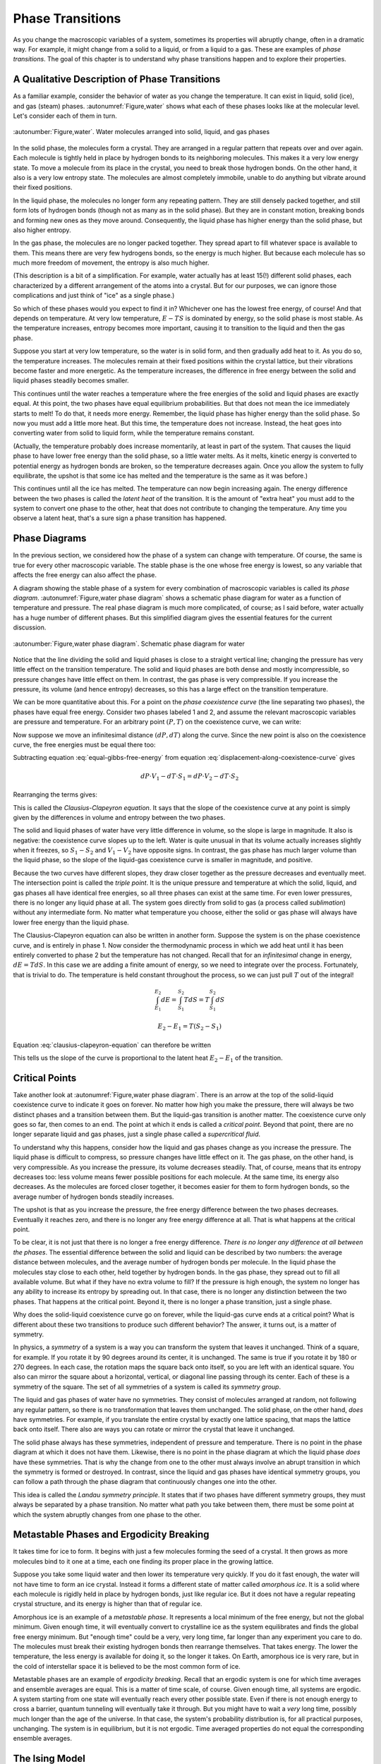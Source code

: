 Phase Transitions
#################

As you change the macroscopic variables of a system, sometimes its properties will abruptly change, often in a dramatic
way.  For example, it might change from a solid to a liquid, or from a liquid to a gas.  These are examples of *phase
transitions*.  The goal of this chapter is to understand why phase transitions happen and to explore their properties.


A Qualitative Description of Phase Transitions
==============================================

As a familiar example, consider the behavior of water as you change the temperature.  It can exist in liquid, solid
(ice), and gas (steam) phases.  :autonumref:`Figure,water` shows what each of these phases looks like at the molecular level.  Let's
consider each of them in turn.


.. figure:: images/water.*
    :align: center

    :autonumber:`Figure,water`. Water molecules arranged into solid, liquid, and gas phases

In the solid phase, the molecules form a crystal.  They are arranged in a regular pattern that repeats over and over again.
Each molecule is tightly held in place by hydrogen bonds to its neighboring molecules.  This makes it a very low energy
state.  To move a molecule from its place in the crystal, you need to break those hydrogen bonds.  On the other hand, it
also is a very low entropy state.  The molecules are almost completely immobile, unable to do anything but vibrate
around their fixed positions.

In the liquid phase, the molecules no longer form any repeating pattern.  They are still densely packed together, and
still form lots of hydrogen bonds (though not as many as in the solid phase).  But they are in constant motion, breaking
bonds and forming new ones as they move around.  Consequently, the liquid phase has higher energy than the solid phase,
but also higher entropy.

In the gas phase, the molecules are no longer packed together.  They spread apart to fill whatever space is available
to them.  This means there are very few hydrogens bonds, so the energy is much higher.  But because each molecule has
so much more freedom of movement, the entropy is also much higher.

(This description is a bit of a simplification.  For example, water actually has at least 15(!) different solid phases,
each characterized by a different arrangement of the atoms into a crystal.  But for our purposes, we can ignore those
complications and just think of "ice" as a single phase.)

So which of these phases would you expect to find it in?  Whichever one has the lowest free energy, of course!  And that
depends on temperature.  At very low temperature, :math:`E-TS` is dominated by energy, so the solid phase is most
stable.  As the temperature increases, entropy becomes more important, causing it to transition to the liquid and then
the gas phase.

Suppose you start at very low temperature, so the water is in solid form, and then gradually add heat to it.  As you do
so, the temperature increases.  The molecules remain at their fixed positions within the crystal lattice, but their
vibrations become faster and more energetic.  As the temperature increases, the difference in free energy between the
solid and liquid phases steadily becomes smaller.

This continues until the water reaches a temperature where the free energies of the solid and liquid phases are exactly
equal.  At this point, the two phases have equal equilibrium probabilities.  But that does not mean the ice
immediately starts to melt!  To do that, it needs more energy.  Remember, the liquid phase has higher energy than the
solid phase.  So now you must add a little more heat.  But this time, the temperature does not increase.  Instead, the
heat goes into converting water from solid to liquid form, while the temperature remains constant.

(Actually, the temperature probably does increase momentarily, at least in part of the system.  That causes the liquid
phase to have lower free energy than the solid phase, so a little water melts.  As it melts, kinetic energy is converted
to potential energy as hydrogen bonds are broken, so the temperature decreases again.  Once you allow the system to
fully equilibrate, the upshot is that some ice has melted and the temperature is the same as it was before.)

This continues until all the ice has melted.  The temperature can now begin increasing again.  The energy difference
between the two phases is called the *latent heat* of the transition.  It is the amount of "extra heat" you must add to
the system to convert one phase to the other, heat that does not contribute to changing the temperature.  Any time you
observe a latent heat, that's a sure sign a phase transition has happened.


Phase Diagrams
==============

In the previous section, we considered how the phase of a system can change with temperature.  Of course, the same is
true for every other macroscopic variable.  The stable phase is the one whose free energy is lowest, so any variable
that affects the free energy can also affect the phase.

A diagram showing the stable phase of a system for every combination of macroscopic variables is called its *phase
diagram*.  :autonumref:`Figure,water phase diagram` shows a schematic phase diagram for water as a function of temperature
and pressure.  The real phase diagram is much more complicated, of course; as I said before, water actually has a huge
number of different phases.  But this simplified diagram gives the essential features for the current discussion.

.. figure:: images/water_phase_diagram.*
    :align: center
    :scale: 80

    :autonumber:`Figure,water phase diagram`. Schematic phase diagram for water

Notice that the line dividing the solid and liquid phases is close to a straight vertical line; changing the pressure
has very little effect on the transition temperature.  The solid and liquid phases are both dense and mostly
incompressible, so pressure changes have little effect on them.  In contrast, the gas phase is very compressible.  If
you increase the pressure, its volume (and hence entropy) decreases, so this has a large effect on the transition
temperature.

We can be more quantitative about this.  For a point on the *phase coexistence curve* (the line separating two phases),
the phases have equal free energy.  Consider two phases labeled 1 and 2, and assume the relevant macroscopic variables
are pressure and temperature.  For an arbitrary point :math:`(P,T)` on the coexistence curve, we can write:

.. math::
    E_1 + PV_1 - TS_1 = E_2 + PV_2 - TS_2
    :label: equal-gibbs-free-energy

Now suppose we move an infinitesimal distance :math:`(dP,dT)` along the curve.  Since the new point is also on the
coexistence curve, the free energies must be equal there too:

.. math::
    E_1 + (P+dP)V_1 - (T+dT)S_1 = E_2 + (P+dP)V_2 - (T+dT)S_2
    :label: displacement-along-coexistence-curve

Subtracting equation :eq:`equal-gibbs-free-energy` from equation :eq:`displacement-along-coexistence-curve` gives

.. math::
    dP \cdot V_1 - dT \cdot S_1 = dP \cdot V_2 - dT \cdot S_2

Rearranging the terms gives:

.. math::
    \frac{dP}{dT} = \frac{S_1-S_2}{V_1-V_2}
    :label: clausius-clapeyron-equation

This is called the *Clausius-Clapeyron equation*.  It says that the slope of the coexistence curve at any point is
simply given by the differences in volume and entropy between the two phases.

The solid and liquid phases of water have very little difference in volume, so the slope is large in magnitude.  It also
is negative: the coexistence curve slopes up to the left.  Water is quite unusual in that its volume actually increases
slightly when it freezes, so :math:`S_1-S_2` and :math:`V_1-V_2` have opposite signs.  In contrast, the gas phase has
much larger volume than the liquid phase, so the slope of the liquid-gas coexistence curve is smaller in magnitude, and
positive.

Because the two curves have different slopes, they draw closer together as the pressure decreases and eventually meet.
The intersection point is called the *triple point*.  It is the unique pressure and temperature at which the solid,
liquid, and gas phases all have identical free energies, so all three phases can exist at the same time.  For even lower
pressures, there is no longer any liquid phase at all.  The system goes directly from solid to gas (a process called
*sublimation*) without any intermediate form.  No matter what temperature you choose, either the solid or gas phase will
always have lower free energy than the liquid phase.

The Clausius-Clapeyron equation can also be written in another form.  Suppose the system is on the phase coexistence
curve, and is entirely in phase 1.  Now consider the thermodynamic process in which we add heat until it has been
entirely converted to phase 2 but the temperature has not changed.  Recall that for an *infinitesimal* change in energy,
:math:`dE=T dS`.  In this case we are adding a finite amount of energy, so we need to integrate over the process.
Fortunately, that is trivial to do.  The temperature is held constant throughout the process, so we can just pull
:math:`T` out of the integral!

.. math::
    \int_{E_1}^{E_2} dE = \int_{S_1}^{S_2} T dS = T \int_{S_1}^{S_2} dS
    
    E_2-E_1 = T(S_2-S_1)

Equation :eq:`clausius-clapeyron-equation` can therefore be written

.. math::
    \frac{dP}{dT} = \frac{E_2-E_1}{T(V_1-V_2)}
    :label: clausius-clapeyron-equation-2

This tells us the slope of the curve is proportional to the latent heat :math:`E_2-E_1` of the transition.


Critical Points
===============

Take another look at :autonumref:`Figure,water phase diagram`.  There is an arrow at the top of the solid-liquid coexistence
curve to indicate it goes on forever.  No matter how high you make the pressure, there will always be two distinct
phases and a transition between them.  But the liquid-gas transition is another matter.  The coexistence curve only goes
so far, then comes to an end.  The point at which it ends is called a *critical point*.  Beyond that point, there are no
longer separate liquid and gas phases, just a single phase called a *supercritical fluid*.

To understand why this happens, consider how the liquid and gas phases change as you increase the pressure.  The liquid
phase is difficult to compress, so pressure changes have little effect on it.  The gas phase, on the other hand, is very
compressible.  As you increase the pressure, its volume decreases steadily.  That, of course, means that its entropy
decreases too: less volume means fewer possible positions for each molecule.  At the same time, its energy also
decreases.  As the molecules are forced closer together, it becomes easier for them to form hydrogen bonds, so the
average number of hydrogen bonds steadily increases.

The upshot is that as you increase the pressure, the free energy difference between the two phases decreases.
Eventually it reaches zero, and there is no longer any free energy difference at all.  That is what happens at the
critical point.

To be clear, it is not just that there is no longer a free energy difference.  *There is no longer any difference at all
between the phases*.  The essential difference between the solid and liquid can be described by two numbers: the average
distance between molecules, and the average number of hydrogen bonds per molecule.  In the liquid phase the molecules
stay close to each other, held together by hydrogen bonds.  In the gas phase, they spread out to fill all available
volume.  But what if they have no extra volume to fill?  If the pressure is high enough, the system no longer has any
ability to increase its entropy by spreading out.  In that case, there is no longer any distinction between the two
phases.  That happens at the critical point.  Beyond it, there is no longer a phase transition, just a single phase.

Why does the solid-liquid coexistence curve go on forever, while the liquid-gas curve ends at a critical point?  What
is different about these two transitions to produce such different behavior?  The answer, it turns out, is a matter of
symmetry.

In physics, a *symmetry* of a system is a way you can transform the system that leaves it unchanged.  Think of a square,
for example.  If you rotate it by 90 degrees around its center, it is unchanged.  The same is true if you rotate it by
180 or 270 degrees.  In each case, the rotation maps the square back onto itself, so you are left with an identical
square.  You also can mirror the square about a horizontal, vertical, or diagonal line passing through its center.  Each
of these is a symmetry of the square.  The set of all symmetries of a system is called its *symmetry group*.

The liquid and gas phases of water have no symmetries.  They consist of molecules arranged at random, not following any
regular pattern, so there is no transformation that leaves them unchanged.  The solid phase, on the other hand, *does*
have symmetries.  For example, if you translate the entire crystal by exactly one lattice spacing, that maps the lattice
back onto itself.  There also are ways you can rotate or mirror the crystal that leave it unchanged.

The solid phase always has these symmetries, independent of pressure and temperature.  There is no point in the phase
diagram at which it does not have them.  Likewise, there is no point in the phase diagram at which the liquid phase
*does* have these symmetries.  That is why the change from one to the other must always involve an abrupt transition in
which the symmetry is formed or destroyed.  In contrast, since the liquid and gas phases have identical symmetry groups,
you can follow a path through the phase diagram that continuously changes one into the other.

This idea is called the *Landau symmetry principle*.  It states that if two phases have different symmetry groups, they
must always be separated by a phase transition.  No matter what path you take between them, there must be some point at
which the system abruptly changes from one phase to the other.


Metastable Phases and Ergodicity Breaking
=========================================

It takes time for ice to form.  It begins with just a few molecules forming the seed of a crystal.  It then grows as
more molecules bind to it one at a time, each one finding its proper place in the growing lattice.

Suppose you take some liquid water and then lower its temperature very quickly.  If you do it fast enough, the water
will not have time to form an ice crystal.  Instead it forms a different state of matter called *amorphous ice*.  It is
a solid where each molecule is rigidly held in place by hydrogen bonds, just like regular ice.  But it does not have
a regular repeating crystal structure, and its energy is higher than that of regular ice.

Amorphous ice is an example of a *metastable phase*.  It represents a local minimum of the free energy, but not the
global minimum.  Given enough time, it will eventually convert to crystalline ice as the system equilibrates and finds
the global free energy minimum.  But "enough time" could be a very, very long time, far longer than any experiment you
care to do.  The molecules must break their existing hydrogen bonds then rearrange themselves.  That takes energy.  The
lower the temperature, the less energy is available for doing it, so the longer it takes.  On Earth, amorphous ice is
very rare, but in the cold of interstellar space it is believed to be the most common form of ice.

Metastable phases are an example of *ergodicity breaking*.  Recall that an ergodic system is one for which time averages
and ensemble averages are equal.  This is a matter of time scale, of course.  Given enough time, all systems are
ergodic.  A system starting from one state will eventually reach every other possible state.  Even if there is not
enough energy to cross a barrier, quantum tunneling will eventually take it through.  But you might have to wait a
*very* long time, possibly much longer than the age of the universe.  In that case, the system's probability
distribution is, for all practical purposes, unchanging.  The system is in equilibrium, but it is not ergodic.  Time
averaged properties do not equal the corresponding ensemble averages.


The Ising Model
===============

Now that you have a qualitative understanding of how phase transitions happen, I want to take one example and work
through it in some detail.  The example, called the *Ising model*, is a popular model for magnetic solids.  Imagine a
collection of atoms arranged in a rectangular grid, as shown in :autonumref:`Figure,ising model`.  Each atom has an
intrinsic magnetic moment called its *spin*.  The spin of an atom can take on two possible values, called "up" and
"down", as indicated by arrows in the figure.

.. figure:: images/ising_model.*
    :align: center
    :scale: 80
    
    :autonumber:`Figure,ising model`. An Ising model

The energy of the system is given by

.. math::
    E = -H \sum_{i=0}^N \sigma_i - J \sum_{<i,j>} \sigma_i \sigma_j
    :label: ising-hamiltonian

:math:`\sigma_i` is the spin of the i'th atom.  It equals either 1 (spin up) or -1 (spin down).  The first sum describes the
interaction of the spins with an external magnetic field :math:`H`.  The energy is minimum when a spin points parallel
to the external magnetic field.  The second sum is taken only over pairs (i,j) that are nearest neighbors in the grid,
and it describes the interaction of the spins with each other.  The interaction energy of a pair of adjacent spins is
minimum when they point in the same direction if :math:`J>0`, or when they point in opposite directions if :math:`J<0`.

:autonumref:`Figure,ising model` shows a two dimensional grid of atoms, but you can just as easily define one dimensional or
three dimensional Ising models.  In fact, you can even define Ising models in more than three dimensions, though of
course that no longer corresponds to any physical arrangement of atoms.  The dimensionality determines how many terms
appear in the second sum of equation :eq:`ising-hamiltonian`.  In :math:`d` dimensions, every spin has :math:`2d`
nearest neighbors.

An important macroscopic property of the Ising model is the *magnetization* defined by

.. math::
    M \equiv \langle \sigma_i \rangle = \frac{\sum_i \sigma_i}{N}
    :label: define-magnetization

We want to understand how :math:`M` varies as you change other macroscopic variables like :math:`H` and :math:`T`, and
to determine whether the system ever undergoes a phase transition.  To do this, we need to consider the balance between
two competing factors: energy and entropy.

The entropy is the easier one to deal with.  In fact, we already solved this problem in section
:ref:`the-binomial-distribution`!  In that section we considered a collection of :math:`N` oxygen molecules that could
each be in the left or right half of a room, whereas now we have a collection of :math:`N` spins that can each be up or
down.  Physically these are completely different situations, but mathematically they are identical: :math:`N`
independent variables that can each take on two possible values.  We found there that the density of states was given by

.. math::
    \Omega(m) = \frac{N!}{m!(N-m)!}
    :label: ising-density-of-states

where :math:`m` is now the number of spins that point up.  The entropy is then given by
:math:`S = k \mathrm{log}(\Omega)`, and the magnetization is given by

.. math::
    M = \frac{(+1)(m) + (-1)(N-m)}{N} = \frac{2m}{N}-1
    :label: magnetization-from-number-of-spins

The energy is more complicated to deal with.  The Ising model can exhibit a variety of behaviors depending on the values
of :math:`H` and :math:`J`.  To get a sense of the range of possibilities, let's consider some specific cases.

:math:`H=0, J>0`: In this case, the energy is minimized when every spin has the same value so :math:`\sigma_i \sigma_j = 1` for
every pair of interacting spins.  The most likely microstates therefore correspond to :math:`M=1` and :math:`M=-1`.
It doesn't matter *which* value it has.  All spins up or all spins down have
identical energies, so their equilibrium probabilities are equal.  On the other hand, it might be very difficult for the
system to transition between them.  Initially, every spin you flip increases the energy of the system.  At low
temperature, it might take a prohibitively long time to get over the barrier, so the system is effectively frozen in one
state or the other.

This is another type of ergodicity breaking.  It is more specifically known as *spontaneous symmetry breaking*.  The
system has an intrinsic symmetry, that flipping the direction of every spin has no effect on the energy.  For every
possible microstate, there is another microstate with identical energy and opposite spin.  According to the ensemble
average, we should therefore find :math:`\langle M \rangle=0`.  But in practice, the symmetry is broken.  The system is
always found near *one* of the two energy minima at :math:`\langle M \rangle=1` or :math:`\langle M \rangle=-1`, but it
is unable to transition between the two.  Which one we find it in is determined entirely by initial conditions.  The
time averaged magnetization is non-zero, in contrast to the ensemble average.

At high temperature, the case is completely different.  Entropy is maximum when half the spins point up and half point
down: right at the peak of the energy barrier!  For sufficiently high temperature, entropy will dominate over energy,
the numbers of up and down spins will be roughly equal, and the average magnetization will be 0.

This certainly sounds like it *could* be two phases: a low temperature phase where symmetry is broken and
:math:`\langle M \rangle \ne 0`; and a high temperature phase where entropy dominates and :math:`\langle M \rangle=0`.
But does this change happen gradually with increasing temperature?  Or is there some temperature at which a phase
transition takes place and the magnetization abruptly goes to 0?  That remains to be seen.

:math:`H=0, J<0`: In this case, the energy is minimized when :math:`\sigma_i \sigma_j = -1` for every pair of interacting spins.
Each spin needs to point in the opposite direction to all its neighbors.  Think of a chess board, where the black
squares have spin up and the white squares have spin down.  That is the minimum energy configuration.

This case also involves spontaneous symmetry breaking.  If instead the white squares have spin up and the black squares
have spin down, the energy is equally low.  And just as in the :math:`J>0` case, there is a large energy barrier between
the two minimum energy states, so at low temperature it will be impossible for the system to transition between them.

There is an important difference, though.  In this case, the low temperature phase *also* has
:math:`\langle M \rangle=0`, so even if a phase transition happens, we will not be able to detect it by monitoring the
magnetization.  Nonetheless, the two phases are very different from each other.  For example, the low temperature phase
still has *long range order*.  If you know the value of one particular spin, that provides information about the likely
value of every other spin in the system, even ones that are arbitrarily far away!  If you observe a black square to have
spin up, you can guess that every other black square also has spin up, and every white square has spin down.  (You don't
*definitely* know the states of other spins, of course.  Perhaps the one you measured had been flipped by a thermal
fluctuation.  But you still have better than even odds of getting it right, and that is true no matter how far apart two
spins are.)  The high temperature phase does not have long range order.  If you know the value of one spin you can make
a good guess about the values of its nearest neighbors (they are most likely to point in the opposite direction), but
the amount of information rapidly decreases with increasing distance.

:math:`H \ne 0, J=0`: In this case, the spins do not interact with each other at all.  We are effectively dealing with
:math:`N` independent spins, and the energy is minimized when all of them point in the same direction as the external
magnetic field.  It is hard to see how this could possibly give rise to a phase transition.  At low temperature, all
spins will tend to align with :math:`H`.  At high temperature, entropy will dominate and we expect the spin directions
to be random.  But since each spin is independent of all the others, the collective behavior should be identical to the
average behavior of any single spin taken on its own.  The average magnetization should change smoothly with
temperature as predicted by the Maxwell-Boltzmann distribution for an isolated spin.

This case does have one very odd feature.  The energy is minimum when every spin is parallel to :math:`H`.  As you flip
spins one at a time, the energy and entropy both increase steadily.  This continues until half the spins are up and half
are down, at which point the entropy is maximum.  As you continue to flip more spins, the energy continues to increase,
but the entropy begins to *decrease*.  This continues until all the spins point opposite to :math:`H`, at which point
the energy is maximum and the entropy has returned to its minimum value.

So the entropy can decrease with energy.  Is that really so strange?  Well, remember that the temperature is defined by
:math:`\frac{1}{T} = \frac{\partial S}{\partial E}`.  If :math:`S` decreases with :math:`E`, that means the temperature
is negative!

How can temperature be negative?  What does that even mean?  We found in section :ref:`interpretation-of-temperature`
that temperature measures the average kinetic energy per degree of freedom.  How can the kinetic energy possibly be
negative?  But of course, I have just given the key to the mystery: there is no kinetic energy in the Ising model!  It
is a highly simplified model that completely omits any motion of the atoms that make up the grid.  In any real system,
of course, the atoms *would* be able to move, they would have kinetic energy, and the entropy of those degrees of
freedom would increase monotonically with energy.

Negative temperature *is* still a well defined concept, but it is also an esoteric one.  It is rare for a real
physical system to have negative temperature, and it is quite possible you will never encounter one.


Non-Interacting Spins
=====================

Let's start with the :math:`J=0` case, since it is the simplest one to deal with.  Consider just a single isolated spin.
It has only two microstates, :math:`\sigma=1` and :math:`\sigma=-1`, so we can immediately write down the partition
function:

.. math::
    Z = e^{H/kT} + e^{-H/kT}
    :label: single-spin-partition-function

The average value of the spin is

.. math::
    \langle \sigma \rangle &= (1)p(\sigma=1) + (-1)p(\sigma=-1) \\
    &= \frac{e^{H/kT} - e^{-H/kT}}{e^{H/kT} + e^{-H/kT}} \\
    &= \mathrm{tanh}(H/kT)
    :label: single-spin-average

Notice that the magnetization only depends on :math:`H` and :math:`T` through their ratio :math:`H/T`.  If you change
the external magnetic field, that rescales the temperature dependence but otherwise does not affect the behavior.

In the limit of low temperature (or equivalently, of high magnetic field), one of the two exponentials goes to zero.
If :math:`H>0`, :math:`e^{-H/kT} \to 0` and :math:`\langle \sigma \rangle \to 1`.  Alternatively if :math:`H<0`, then
:math:`e^{H/kT} \to 0` and :math:`\langle \sigma \rangle \to -1`.  The spin simply aligns with the magnetic field.

In the limit of high temperature (or low magnetic field), both exponentials go to 1 and
:math:`\langle \sigma \rangle \to 0`.  In this case, the spin is equally likely to be found in either state, so the
average magnetization is zero.

Now consider the full Ising model.  Because the spins do not interact with each other, each one simply behaves as
described above.  The average over spins is identical to the ensemble average for a single spin, and the magnetization
is given by

.. math::
    M = \mathrm{tanh}(H/kT)
    :label: noninteracting-ising-magnetization


Mean Field Theory
=================

Now consider the case where :math:`J \ne 0`.  In principle we just need to write down the free energy and find the state
that minimizes it for every value of :math:`H` and :math:`T`.  That's easier said than done!  In one dimension, the
calculation is reasonably straightforward.  In two dimensions it is extremely difficult.  In three dimensions, it has
never been successfully solved.  Sadly, this is typical of most real world physics problems: they are too complicated to
solve exactly.  We need to use a different approach: either make simplifying assumptions that let us solve them
approximately, or use a computer to solve them numerically.

A very common technique for studying phase transitions is called *Mean Field Theory*.  This isn't so much a specific
approximation as a general idea that can be applied in many ways to many kinds of problems.  It always involves
averaging over fluctuations, replacing details with a simpler calculation that (hopefully) matches them in an average
sense.

To motivate the particular approximation we will use, notice that the energy of the Ising model can be rewritten as

.. math::
    E &= -\sum_{i=0}^N \sigma_i \left(H+J \sum_{<j>} \sigma_j \right) \\
    &= -\sum_{i=0}^N \sigma_i \left(H+2dJ \langle \sigma_j \rangle^\prime \right)
    :label: ising-hamiltonian-version-2

where the notation :math:`\langle \dots \rangle^\prime` indicates that we are averaging only over the :math:`2d` nearest neighbors
of spin :math:`i`.  You can think of this as measuring the average magnetic field spin :math:`i` experiences from the
other spins it interacts with.  We now make the following approximation: replace :math:`\langle \sigma_j \rangle^\prime`
with :math:`\langle \sigma_i \rangle`.  That is, we assume the average over each spin's nearest neighbors simply equals
the average over the entire system.  This allows us to write

.. math::
    E \approx -(H+2dJM)\sum_{i=0}^N \sigma_i
    :label: mean-field-ising-hamiltonian

But this has precisely the same form as the non-interacting Ising model we studied in the previous section!  The
external magnetic field has just been replaced with an effective "mean field" :math:`H+2dJM` that combines the external
field with the average field produced by the nearest neighbors of each spin.  We can therefore use equation
:eq:`noninteracting-ising-magnetization` to write

.. math::
    M = \mathrm{tanh}\left(\frac{H+2dJM}{kT}\right)
    :label: mean-field-ising-magnetization

Notice that the magnetization :math:`M` appears on both sides of this equation.  We need to solve it to find which
values of :math:`M` produce self-consistent solutions in the mean field approximation.  If there is more than one
solution, we can evaluate the free energy of each one to determine which is most stable.

.. figure:: images/mean_field.*
    :align: center
    
    :autonumber:`Figure,mean field`. :math:`y=M` and :math:`y=\mathrm{tanh}\left(\frac{H+2dJM}{kT}\right)` plotted
    against each other for various values of :math:`H` and :math:`J`.  The points where they intersect are solutions
    to equation :eq:`mean-field-ising-magnetization`.  (a) :math:`H=0`, :math:`\frac{2dJ}{kT}=\frac{1}{2}`.
    (b) :math:`H=\frac{kT}{2}`, :math:`\frac{2dJ}{kT}=\frac{1}{2}`.  (c) :math:`H=0`, :math:`\frac{2dJ}{kT}=2`.
    (d) :math:`H=kT`, :math:`\frac{2dJ}{kT}=2`.
    
We can easily do this numerically for any values of :math:`H`, :math:`J`, and :math:`T`.  :autonumref:`Figure,mean field`
shows the left and right sides of equation :eq:`mean-field-ising-magnetization` plotted against each other for various
values.  For simplicity, I will only consider the case :math:`J>0`.  There are a few main possibilities:

* If :math:`2dJ/kT \le 1`, there is exactly one solution.  It corresponds to :math:`M=0` if :math:`H=0`
  (:autonumref:`Figure,mean field`\ (a)).  Otherwise, :math:`M` has the same sign as :math:`H`
  (:autonumref:`Figure,mean field`\ (b)).  The system is magnetized by the applied field.

* If :math:`2dJ/kT>1`, there may be up to three solutions (:autonumref:`Figure,mean field`\ (c)).  Whichever one has the
  lowest free energy will be the stable one.  As long as the temperature is low enough for energy to dominate over
  entropy, that will always be the one in which the system is most strongly magnetized in the direction of :math:`H`.
  If :math:`H=0`, both the magnetized solutions have equal energy and are equally stable.  (The solution near
  :math:`M=0` is still unstable, being a state of high energy.)

* If :math:`H` is sufficiently large there is only one solution (:autonumref:`Figure,mean field`\ (d)).  The only
  possibility is that the system is magnetized by the applied field.

.. figure:: images/ising_phase_diagram.*
    :align: center
    :scale: 80
    
    :autonumber:`Figure,ising phase diagram`. Ising model phase diagram

Combining these observations yields the phase diagram shown in :autonumref:`Figure,ising phase diagram`.  At low temperature
the phase diagram is divided into two phases corresponding to :math:`M>0` and :math:`M<0`.  The stable phase is the one
for which :math:`M` has the same sign as :math:`H`, but the magnetization remains nonzero even in the limit
:math:`H \to 0`.  The system therefore undergoes a phase transition in which :math:`M` changes discontinuously as it
crosses over the coexistence curve at :math:`H=0`.  These phases are said to be *ferromagnetic*, in reference to the way
iron (*ferrum* in Latin) can be magnetized by an external field, and then remains magnetized even when the external
field is removed.

The size of the discontinuity decreases with increasing temperature, and it reaches zero at the critical temperature
:math:`T_C=2dJ/k`.  That is, the coexistence curve ends in a critical point.  Beyond :math:`T_C`, there is only a single
phase in which :math:`M` changes continuously and is always parallel to :math:`H`.  Unlike the ferromagnetic phases,
:math:`M=0` whenever :math:`H=0`.  This phase is said to be *paramagnetic*.

All of this sounds reasonable, but is it correct?  Mean field theory is an approximation.  How good an approximation is
it?  How accurate are its results?

Our simplification was to replace an average over the nearest neighbors of one spin by an average over all spins in the
entire system.  Intuitively, we might expect that the more neighbors each spin has, the better an approximation this
will be.  Indeed, this expectation turns out to be correct.

In one dimension where each spin has only two neighbors, mean field theory fails rather badly.  The accurate calculation
shows that the ferromagnetic phase is only stable at :math:`T=0`.  For any nonzero temperature, the system is
paramagnetic.  This is qualitatively very different from the predictions of mean field theory.

In two dimensions where each spin has four neighbors, it does much better.  Mean field theory gives a qualitatively
correct description of the phase diagram.  Its quantitative predictions are not exactly right, but they are still in
the correct general range.  In three dimensions where each spin has six neighbors, they are even closer.
